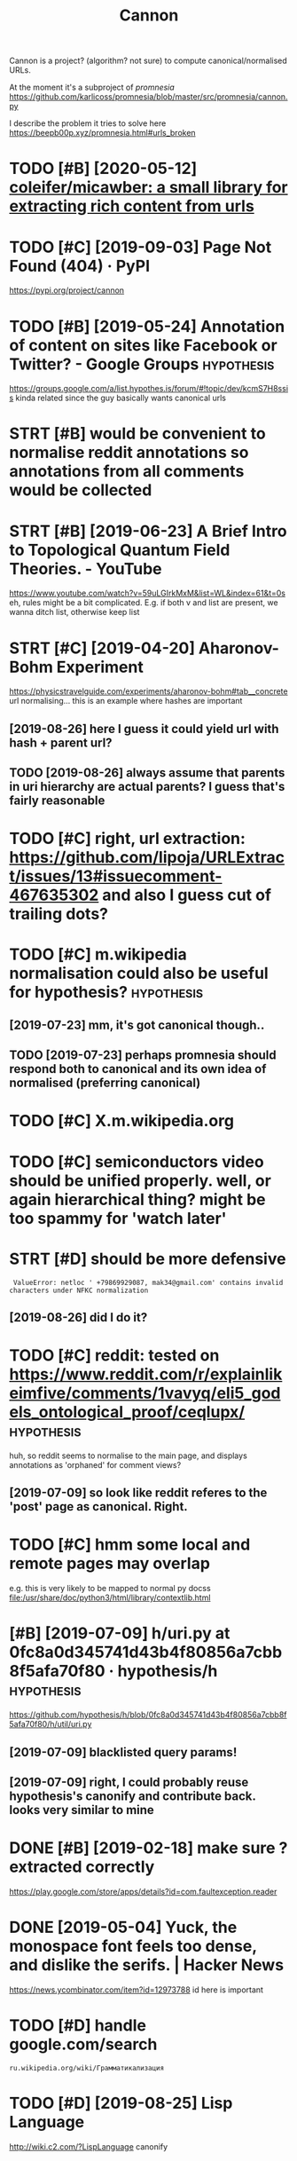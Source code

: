 #+TITLE: Cannon
#+filetags: cannon

Cannon is a project? (algorithm? not sure) to compute canonical/normalised URLs.

At the moment it's a subproject of [[promnesia]]
https://github.com/karlicoss/promnesia/blob/master/src/promnesia/cannon.py

I describe the problem it tries to solve here https://beepb00p.xyz/promnesia.html#urls_broken


* TODO [#B] [2020-05-12] [[https://github.com/coleifer/micawber][coleifer/micawber: a small library for extracting rich content from urls]]
:PROPERTIES:
:ID:       sgthbcmclfrmcwbrclfrmcwbrryfrxtrctngrchcntntfrmrls
:END:
* TODO [#C] [2019-09-03] Page Not Found (404) · PyPI
:PROPERTIES:
:ID:       pgntfndpyp
:END:
https://pypi.org/project/cannon
* TODO [#B] [2019-05-24] Annotation of content on sites like Facebook or Twitter? - Google Groups :hypothesis:
:PROPERTIES:
:ID:       nnttnfcntntnstslkfcbkrtwttrgglgrps
:END:
 https://groups.google.com/a/list.hypothes.is/forum/#!topic/dev/kcmS7H8ssis
kinda related since the guy basically wants canonical urls
* STRT [#B] would be convenient to normalise reddit annotations so annotations from all comments would be collected
:PROPERTIES:
:CREATED:  [2019-05-06]
:ID:       wldbcnvnnttnrmlsrddtnnttnttnsfrmllcmmntswldbcllctd
:END:
* STRT [#B] [2019-06-23] A Brief Intro to Topological Quantum Field Theories. - YouTube
:PROPERTIES:
:ID:       brfntrttplgclqntmfldthrsytb
:END:
 https://www.youtube.com/watch?v=59uLGIrkMxM&list=WL&index=61&t=0s
eh, rules might be a bit complicated. E.g. if both v and list are present, we wanna ditch list, otherwise keep list
* STRT [#C] [2019-04-20] Aharonov-Bohm Experiment
:PROPERTIES:
:ID:       hrnvbhmxprmnt
:END:
https://physicstravelguide.com/experiments/aharonov-bohm#tab__concrete
url normalising... this is an example where hashes are important
** [2019-08-26] here I guess it could yield url with hash + parent url?
:PROPERTIES:
:ID:       hrgsstcldyldrlwthhshprntrl
:END:
** TODO [2019-08-26] always assume that parents in uri hierarchy are actual parents? I guess that's fairly reasonable
:PROPERTIES:
:ID:       lwysssmthtprntsnrhrrchyrctlprntsgssthtsfrlyrsnbl
:END:
* TODO [#C] right, url extraction: https://github.com/lipoja/URLExtract/issues/13#issuecomment-467635302 and also I guess cut of trailing dots?
:PROPERTIES:
:CREATED:  [2019-02-26]
:ID:       rghtrlxtrctnsgthbcmlpjrlxsscmmntndlsgssctftrlngdts
:END:

* TODO [#C] m.wikipedia normalisation could also be useful for hypothesis? :hypothesis:
:PROPERTIES:
:CREATED:  [2019-07-23]
:ID:       mwkpdnrmlstncldlsbsflfrhypthss
:END:
** [2019-07-23] mm, it's got canonical though..
:PROPERTIES:
:ID:       mmtsgtcnnclthgh
:END:
** TODO [2019-07-23] perhaps promnesia should respond both to canonical and its own idea of normalised (preferring canonical)
:PROPERTIES:
:ID:       prhpsprmnsshldrspndbthtcndtswndfnrmlsdprfrrngcnncl
:END:
* TODO [#C] X.m.wikipedia.org
:PROPERTIES:
:CREATED:  [2019-07-23]
:ID:       xmwkpdrg
:END:
* TODO [#C] semiconductors video should be unified properly. well, or again hierarchical thing? might be too spammy for 'watch later'
:PROPERTIES:
:CREATED:  [2019-07-15]
:ID:       smcndctrsvdshldbnfdprprlylthngmghtbtspmmyfrwtchltr
:END:
* STRT [#D] should be more defensive
:PROPERTIES:
:CREATED:  [2019-06-05]
:ID:       shldbmrdfnsv
:END:
:  ValueError: netloc ' +79869929087, mak34@gmail.com' contains invalid characters under NFKC normalization
** [2019-08-26] did I do it?
:PROPERTIES:
:ID:       dddt
:END:
* TODO [#C] reddit: tested on https://www.reddit.com/r/explainlikeimfive/comments/1vavyq/eli5_godels_ontological_proof/ceqlupx/ :hypothesis:
:PROPERTIES:
:CREATED:  [2019-07-09]
:ID:       rddttstdnswwwrddtcmrxplnltsvvyqlgdlsntlgclprfcqlpx
:END:
huh, so reddit seems to normalise to the main page, and displays annotations as 'orphaned' for comment views?
** [2019-07-09] so look like reddit referes to the 'post' page as canonical. Right.
:PROPERTIES:
:ID:       slklkrddtrfrstthpstpgscnnclrght
:END:
* TODO [#C] hmm some local and remote pages may overlap
:PROPERTIES:
:CREATED:  [2019-07-13]
:ID:       hmmsmlclndrmtpgsmyvrlp
:END:
e.g. this is very likely to be mapped to normal py docss
file:/usr/share/doc/python3/html/library/contextlib.html

* [#B] [2019-07-09] h/uri.py at 0fc8a0d345741d43b4f80856a7cbb8f5afa70f80 · hypothesis/h :hypothesis:
:PROPERTIES:
:ID:       hrpytfcddbfcbbfffhypthssh
:END:
https://github.com/hypothesis/h/blob/0fc8a0d345741d43b4f80856a7cbb8f5afa70f80/h/util/uri.py
** [2019-07-09] blacklisted query params!
:PROPERTIES:
:ID:       blcklstdqryprms
:END:
** [2019-07-09] right, I could probably reuse hypothesis's canonify and contribute back. looks very similar to mine
:PROPERTIES:
:ID:       rghtcldprbblyrshypthssscnyndcntrbtbcklksvrysmlrtmn
:END:

* DONE [#B] [2019-02-18] make sure ? extracted correctly
:PROPERTIES:
:ID:       mksrxtrctdcrrctly
:END:
https://play.google.com/store/apps/details?id=com.faultexception.reader

* DONE [2019-05-04] Yuck, the monospace font feels too dense, and dislike the serifs. | Hacker News
:PROPERTIES:
:ID:       yckthmnspcfntflstdnsnddslkthsrfshckrnws
:END:
https://news.ycombinator.com/item?id=12973788
id here is important


* TODO [#D] handle google.com/search
:PROPERTIES:
:ID:       hndlgglcmsrch
:END:
:PROPERTIES:
:CREATED:  [2019-06-02]
* TODO [#C] hmm, server doesn't normalise properly?? (url escaping)
:PROPERTIES:
:CREATED:  [2019-06-02]
:ID:       hmmsrvrdsntnrmlsprprlyrlscpng
:END:
: ru.wikipedia.org/wiki/Грамматикализация
* TODO [#D] [2019-08-25] Lisp Language
:PROPERTIES:
:ID:       lsplngg
:END:
http://wiki.c2.com/?LispLanguage
canonify
* STRT [#C] archive.org                                             :linkrot:
:PROPERTIES:
:CREATED:  [2019-12-26]
:ID:       rchvrg
:END:
* TODO [#C] should be idempotent?
:PROPERTIES:
:CREATED:  [2019-09-03]
:ID:       shldbdmptnt
:END:
* [#C] [2020-01-02] motivation: On Privacy versus Freedom | Matrix.org
:PROPERTIES:
:ID:       mtvtnnprvcyvrssfrdmmtrxrg
:END:
https://www.instapaper.com/read/1265139707
instapaper 'imports' pages and assigns an id
so you can't connect your annotations on instapaper to notes etc
* CANCEL [#D] http://lifebio.wiki/флуоксетин-прозак didn't handle
:PROPERTIES:
:CREATED:  [2019-07-14]
:ID:       lfbwkфлуоксетинпрозакddnthndl
:END:
* TODO [#B] roam links
:PROPERTIES:
:CREATED:  [2020-04-19]
:ID:       rmlnks
:END:
* TODO [#C] [2019-03-27] rbaier/python-urltools: Some functions to parse and normalize URLs.
:PROPERTIES:
:ID:       rbrpythnrltlssmfnctnstprsndnrmlzrls
:END:
https://github.com/rbaier/python-urltools

* STRT [#B] just specify admissible regexes for urls so it's easier to unify?
:PROPERTIES:
:CREATED:  [2019-11-08]
:ID:       jstspcfydmssblrgxsfrrlsstssrtnfy
:END:
e.g. twitter.com/user/status/statusid

maybe normalise to this?
twitter.com/i/web/status/1053151870791835649

reddit.com/comments/5ombk8 -- huh, normalise to this?
TODO m.readdit/old.reddit


en.m.wikipedia/ru.m.wikipedia
maybe stripp off subdom completely?


youtube.com/watch?v=xAy---wp_DQ&list=PL0k_yDgrqAiU_EF5d7krLIds1ebhTxCjm&shuffle=221
youtube.com/watch?v=Woa3MPijE3s&list=PL0k_yDgrqAiXKspaa1GIS0jbbLrsAa3sk&spfreload=10
** [2019-11-09] also this to summarize
:PROPERTIES:
:ID:       lsthstsmmrz
:END:
sqlite3 promnesia.sqlite 'select domain, count(domain) from (select substr(norm_url, 0, instr(norm_url, "/")) as domain from visits) group by domain order by count(domain)'

* TODO [#C] old.reddit and new reddit
:PROPERTIES:
:CREATED:  [2020-01-12]
:ID:       ldrddtndnwrddt
:END:
* TODO [#C] maybe https://youtu.be/zRxI0DaQrag?t=1380 ?
:PROPERTIES:
:CREATED:  [2019-11-15]
:ID:       mybsytbzrxdqrgt
:END:
* TODO [#C] github: https://twitter.com/i/web/status/928602151286386688 this end up trimmed with ... :(
:PROPERTIES:
:CREATED:  [2019-11-09]
:ID:       gthbstwttrcmwbsttsthsndptrmmdwth
:END:
* TODO [#C] github: https://twitter.com/i/web/status/1156086851633131520
:PROPERTIES:
:CREATED:  [2019-11-07]
:ID:       gthbstwttrcmwbstts
:END:
* TODO [#A] [2020-06-30] [[https://gitlab.com/KevinRoebert/ClearUrls][Kevin R. / ClearURLs · GitLab]]
:PROPERTIES:
:ID:       sgtlbcmkvnrbrtclrrlskvnrclrrlsgtlb
:END:
: Once ClearURLs has cleaned the address, it will look like this: https://www.amazon.com/dp/exampleProduct
* TODO Reuse url cleaning tools?
:PROPERTIES:
:CREATED:  [2020-06-29]
:ID:       rsrlclnngtls
:END:
: Regarding the cleaning of URLs, are you aware of the ClearURLs [1] extension? It seems to achieve much of what you're trying to do.

[1]: https://gitlab.com/KevinRoebert/ClearUrls

* STRT [#C] [2020-04-30] [[http://www.defmacro.org/2016/12/22/writing-well.html][Writing well | defmacro]]
:PROPERTIES:
:ID:       wwwdfmcrrgwrtngwllhtmlwrtngwlldfmcr
:END:
support for archive.org and test on this page
* [2020-11-15] [[https://www.youtube.com/c/Wendoverproductions/videos][Wendover Productions - YouTube]]
:PROPERTIES:
:ID:       swwwytbcmcwndvrprdctnsvdswndvrprdctnsytb
:END:

* [2020-11-22] [[https://melpa.org/#/async][async - MELPA]]
:PROPERTIES:
:ID:       smlprgsyncsyncmlp
:END:

* TODO [#C] could reuse URL underlying etc with ampie?                :ampie:
:PROPERTIES:
:CREATED:  [2020-11-20]
:ID:       cldrsrlndrlyngtcwthmp
:END:
* [2020-11-30] [[https://news.ycombinator.com/news][Hacker News]]
:PROPERTIES:
:ID:       snwsycmbntrcmnwshckrnws
:END:
: https://www.c-span.org/video/?c4808083/rust-language-chosen
* [2020-12-04] [[https://unix.stackexchange.com/questions/117609/capture-error-of-ls-to-file#comment183614_117609][shell - Capture Error of LS to file - Unix & Linux Stack Exchange]]
:PROPERTIES:
:ID:       snxstckxchngcmqstnscptrrrtrrrrflstflnxlnxstckxchng
:END:

* [2020-12-07] [[https://github.com/einaregilsson/Redirector][einaregilsson/Redirector: Browser extension (Firefox, Chrome, Opera, Edge) to redirect urls based on regex patterns, like a client side mod_rewrite.]]
:PROPERTIES:
:ID:       sgthbcmnrglssnrdrctrnrglsdnrgxpttrnslkclntsdmdrwrt
:END:

* TODO [2020-12-09] [[https://news.ycombinator.com/item?id=25356757][Detecting the use of “curl – bash” server side (2016) | Hacker News]]
:PROPERTIES:
:ID:       snwsycmbntrcmtmddtctngthsfcrlbshsrvrsdhckrnws
:END:
: https://bugs.debian.org/cgi-bin/bugreport.cgi?bug=955208
* TODO hmm, maybe the extension can learn normalisation ruls over time? by looking at canonical and refining the rules?
:PROPERTIES:
:CREATED:  [2020-12-20]
:ID:       hmmmybthxtnsncnlrnnrmlstnmbylkngtcnnclndrfnngthrls
:END:
* TODO sample random links and their canonicals for testing
:PROPERTIES:
:CREATED:  [2020-12-20]
:ID:       smplrndmlnksndthrcnnclsfrtstng
:END:
* TODO [#C] [2019-03-27] sindresorhus/compare-urls: Compare URLs by first normalizing the
:PROPERTIES:
:ID:       sndrsrhscmprrlscmprrlsbyfrstnrmlzngth
:END:
https://github.com/sindresorhus/compare-urls
: compareUrls('HTTP://sindresorhus.com/?b=b&a=a', 'sindresorhus.com/?a=a&b=b');
* [#C] [2019-07-09] h/normalize_uris_test.py at 0fc8a0d345741d43b4f80856a7cbb8f5afa70f80 · hypothesis/h
:PROPERTIES:
:ID:       hnrmlzrststpytfcddbfcbbfffhypthssh
:END:
https://github.com/hypothesis/h/blob/0fc8a0d345741d43b4f80856a7cbb8f5afa70f80/tests/h/cli/commands/normalize_uris_test.py

* [#C] [2019-04-16] niksite/url-normalize: URL normalization for Python
:PROPERTIES:
:ID:       nkstrlnrmlzrlnrmlztnfrpythn
:END:
https://github.com/niksite/url-normalize

* [#D] [2020-11-18] [[https://papers.ssrn.com/sol3/papers.cfm?abstract_id=3603021][Vanquishing ‘Monsters’ in Foundations of Computer Science: Euclid, Dedekind, Frege, Russell, Gödel, Wittgenstein, Church, Turing, and Jaśkowski didn’t get them all … by Carl Hewitt :: SSRN]]
:PROPERTIES:
:ID:       spprsssrncmslpprscfmbstrckddntgtthmllbycrlhwttssrn
:END:

* [#D] better regex fox url extraction
:PROPERTIES:
:ID:       bttrrgxfxrlxtrctn
:END:
eh, urls can have commas...  e.g. http://adit.io/posts/2013-04-17-functors,_applicatives,_and_monads_in_pictures.html
so, for csv need a separate extractor.
* TODO [#A] [2020-11-22] [[https://github.com/WorldBrain/memex-url-utils][WorldBrain/memex-url-utils: Shared URL processing utilities for Memex extension and mobile apps.]] :worldbrain:
:PROPERTIES:
:ID:       sgthbcmwrldbrnmmxrltlswrlsngtltsfrmmxxtnsnndmblpps
:END:
* TODO [#C] [2020-11-16] [[https://twitter.com/amogh_jalihal/status/1328393853599059970][normalise DOI]]
:PROPERTIES:
:ID:       stwttrcmmghjlhlsttsnrmlsd
:END:
: Ah sure: This DOI: https://doi.org/10.1073/pnas.1211902109  should lead to this paper: https://pnas.org/content/109/48/E3324 .
* STRT [#C] rethinking the whole approach...
:PROPERTIES:
:CREATED:  [2020-11-15]
:ID:       rthnkngthwhlpprch
:END:
consider https://www.youtube.com/watch?v=wHrCkyoe72U&list=WL
basically
- cut of protocol just merely for simplicity? I guess makes everything much easier
- the result is always 'composed of' inputs. e.g. maps to youtube/wHrCkyoe72U, both parts are in the original link
  might not be the case if domain names are remapped though.. e.g. youtu.be
- sort query parts alphabetically
  (although might make sense to make it hierarchy aware?)
- treat parts & query the same way, parts are query with None keys
- to handle domain names better, replace dots before first / with /: e.g. www.youtube.com/ -> www/youtube/com
  then cat treat the same way as subpaths
  i.e. we get
  None www          | drop
  None youtube      | keep
  None com          | drop
  None watch        | drop
  list WL           | keep? -- actually this could be considered a 'tag'? unclear
  v    wHrCkyoe72U  | keep
ok so how do we generalize from two examples?
 e.g. say we also have
 youtube.ru/watch?v=abacaba -> youtube/abacaba
 we get
      youtube | keep
      ru      | drop
      watch   | drop
 v    abacaba | keep
I suppose it could guess that if we keep a query parameter once, we'll keep it always?
and if we extracted a certain substring without a query parameter, we'll also always keep it as is?

TODO how about this?
https://news.ycombinator.com/reply?id=25100810&goto=item%3Fid%3D25099862%2325100810
it's a reply to       https://news.ycombinator.com/item?id=25100035
which is a comment to https://news.ycombinator.com/item?id=25099862
* TODO [#C] use shared JS/python tests for canonifying?       :ffi:promnesia:
:PROPERTIES:
:CREATED:  [2020-11-12]
:ID:       sshrdjspythntstsfrcnnfyng
:END:
* [#C] [2020-05-28] Wayback Machine
:PROPERTIES:
:ID:       wybckmchn
:END:
https://web.archive.org/web/2019*/http://www.defmacro.org/2016/12/22/writing-well.html

* [#C] [2020-06-16] [[https://news.ycombinator.com/item?id=23537243#23540421][Syncthing is everything I used to love about computers | Hacker News]]
:PROPERTIES:
:ID:       snwsycmbntrcmtmdsyncthngsythngsdtlvbtcmptrshckrnws
:END:

* TODO [#C] could write a service to resolve t.co links...          :linkrot:
:PROPERTIES:
:CREATED:  [2020-04-29]
:ID:       cldwrtsrvctrslvtclnks
:END:
* TODO [#C] how do we prune links that are potentially not secure to store? like URL parameters
:PROPERTIES:
:CREATED:  [2020-05-20]
:ID:       hwdwprnlnksthtrptntllyntscrtstrlkrlprmtrs
:END:
* TODO [#C] background thing that sucks in canonical urls???      :promnesia:
:PROPERTIES:
:CREATED:  [2020-05-12]
:ID:       bckgrndthngthtscksncnnclrls
:END:
* [#C] [2020-05-11] [[https://medium.com/@WorldBrain/vision-mission-values-2020-update-d70aa35a638#0b0b][Vision, Mission & Values — 2020 Update - WorldBrain.io - Medium]]
:PROPERTIES:
:ID:       smdmcmwrldbrnvsnmssnvlspdbbvsnmssnvlspdtwrldbrnmdm
:END:
fragments are often random and useless
even default org-mode is guilty
* [#C] [2020-04-27] [[https://github.com/john-kurkowski/tldextract][john-kurkowski/tldextract: Accurately separate the TLD from the registered domain and subdomains of a URL, using the Public Suffix List.]]
:PROPERTIES:
:ID:       sgthbcmjhnkrkwsktldxtrctjsbdmnsfrlsngthpblcsffxlst
:END:
hmm could use this for better extraction...
* [#C] [2019-12-25] sindresorhus/normalize-url: Normalize a URL
:PROPERTIES:
:ID:       sndrsrhsnrmlzrlnrmlzrl
:END:
https://github.com/sindresorhus/normalize-url
: stripWWW

there is stripWWW, but it can't handle amp etc
* [#C] [2019-12-23] reference request - Examples of "Unrelated" Mathematics Playing a Fundamental Role in TCS? - Theoretical Computer Science Stack Exchange
:PROPERTIES:
:ID:       rfrncrqstxmplsfnrltdmthmtsthrtclcmptrscncstckxchng
:END:
https://cstheory.stackexchange.com/questions/1920/examples-of-unrelated-mathematics-playing-a-fundamental-role-in-tcs/1925#1925
need parent link to trigger on this in cannon
* TODO [#C] [2020-02-08] 1411873 - "An unexpected error occurred" when requesting optional permission (origin)
:PROPERTIES:
:ID:       nnxpctdrrrccrrdwhnrqstngptnlprmssnrgn
:END:
https://bugzilla.mozilla.org/show_bug.cgi?id=1411873
ugh need to keep id
* TODO [#C] need checks that url don't contain stupid shit like trailing colons etc
:PROPERTIES:
:CREATED:  [2019-02-24]
:ID:       ndchcksthtrldntcntnstpdshtlktrlngclnstc
:END:
* [#C] [2019-07-09] Changed how threading works. by JakeHartnell · Pull Request 952 · hypothesis/h :hypothesis:reddit:
:PROPERTIES:
:ID:       chngdhwthrdngwrksbyjkhrtnllpllrqsthypthssh
:END:
https://github.com/hypothesis/h/pull/952
: reddit
* TODO [#C] canonify within the browser could be useful for different extensions as well...
:PROPERTIES:
:CREATED:  [2020-11-17]
:ID:       cnnfywthnthbrwsrcldbsflfrdffrntxtnsnsswll
:END:
e.g. blockers, various highlighters, hypothesis, etc
** [2020-11-21] could also share with #Ampie ..
:PROPERTIES:
:ID:       cldlsshrwthmp
:END:
* DONE [#B] [2019-08-07] The Problem With URLs
:PROPERTIES:
:ID:       thprblmwthrls
:END:
https://blog.codinghorror.com/the-problem-with-urls/
** [2019-08-27] not very insigntful, example of msdn with weird characters in urls
:PROPERTIES:
:ID:       ntvrynsgntflxmplfmsdnwthwrdchrctrsnrls
:END:
* DONE [#B] normalise links
:PROPERTIES:
:ID:       nrmlslnks
:END:
** STRT strip off & ? first, on reddit. not sure if should be default
:PROPERTIES:
:ID:       strpfffrstnrddtntsrfshldbdflt
:END:
*** ok, it's better to overstrip than understrip. overstripping -- you are gonna notice; understripping -- you won't
:PROPERTIES:
:ID:       ktsbttrtvrstrpthnndrstrpvpngyrgnnntcndrstrppngywnt
:END:
*** DONE ok, so ? is useful on yahoo answers (qid parameter)
:PROPERTIES:
:ID:       ksssflnyhnswrsqdprmtr
:END:
*** DONE there is pretty useless usg param?
:PROPERTIES:
:ID:       thrsprttyslsssgprm
:END:
*** TODO ? askville amazon request id
:PROPERTIES:
:ID:       skvllmznrqstd
:END:
*** DONE [#A] definitely bad idea to cut off ? for youtube!!
:PROPERTIES:
:ID:       dfntlybddtctfffrytb
:END:
*** TODO [#D] wtf with remaining &/? in urls.json??
:PROPERTIES:
:ID:       wtfwthrmnngnrlsjsn
:END:
*** DONE amp.reddit.com -> amp. just strip off "^amp.", same for m.reddit.com
:PROPERTIES:
:ID:       mprddtcmmpjststrpffmpsmfrmrddtcm
:END:
*** DONE www.?
:PROPERTIES:
:ID:       www
:END:
*** TODO chop off /
:PROPERTIES:
:ID:       chpff
:END:
** TODO [#C] normalisation rules should probably be in config. or at least overridable?
:PROPERTIES:
:ID:       nrmlstnrlsshldprbblybncnfgrtlstvrrdbl
:END:
** DONE code duplication between js and python
:PROPERTIES:
:ID:       cddplctnbtwnjsndpythn
:END:
shit, jiphy can't even handle arrrays
maybe normalise all in js? but that sort of sucks...
well, it's kinda fine now...


* related                                                         :promnesia:
:PROPERTIES:
:ID:       rltd
:END:
* TODO [2019-11-02] The Curse of the Modern Office | LOW←TECH MAGAZINE
:PROPERTIES:
:ID:       thcrsfthmdrnffclwtchmgzn
:END:
https://solar.lowtechmagazine.com/2016/11/the-curse-of-the-modern-office.html
e.g. that link doesn't have 'canonical' even though it's a mirror
* TODO would be useful to use the same normalising engine for #archivebox for example? :webarchive:
:PROPERTIES:
:CREATED:  [2021-01-24]
:ID:       wldbsfltsthsmnrmlsngngnfrrchvbxfrxmpl
:END:
* TODO wonder if we could cooperate?                           :agora:cannon:
:PROPERTIES:
:CREATED:  [2021-01-22]
:ID:       wndrfwcldcprt
:END:
* TODO [#B] [2020-05-23] [[https://web.hypothes.is/help/how-to-establish-or-avoid-document-equivalence-in-the-hypothesis-system/][How to establish (or avoid) document equivalence in the Hypothesis system : Hypothesis]]
:PROPERTIES:
:ID:       swbhypthsshlphwtstblshrvdlncnthhypthsssystmhypthss
:END:
"document equivalence"
* TODO [#B] I want urls that represent information, regardless the way it's presented
:PROPERTIES:
:CREATED:  [2020-04-04]
:ID:       wntrlsthtrprsntnfrmtnrgrdlssthwytsprsntd
:END:
let alone all the tracking/etc crap
* TODO [#C] motivation: twitter and mobile twitter
:PROPERTIES:
:CREATED:  [2019-10-11]
:ID:       mtvtntwttrndmbltwttr
:END:
Generally mobile version of sites are good motivation.
No one would argue that TODO link to tweets are exactly the same thing from the 'informational' perspective, yet there is no easy way to unify them
TODO demonstrate <canonical> attribute
* TODO [#D] [2019-11-02] motivation: The Curse of the Modern Office | LOW←TECH MAGAZINE https://solar.lowtechmagazine.com/2016/11/the-curse-of-the-modern-office.html
:PROPERTIES:
:ID:       mtvtnthcrsfthmdrnffclwtchmgzncmthcrsfthmdrnffchtml
:END:
e.g. that link doesn't have 'canonical' even though it's a mirror

* TODO [#D] motivation: no canonical on gist
:PROPERTIES:
:CREATED:  [2019-11-08]
:ID:       mtvtnncnnclngst
:END:
https://gist.github.com/dneto/2258454
same as https://gist.github.com/2258454 -- hmm, this thing redirects now..
* STRT [#C] Hmm could be helpful for hypothesis?
:PROPERTIES:
:CREATED:  [2019-06-27]
:ID:       hmmcldbhlpflfrhypthss
:END:
- [2020-04-29] write about it? the future?

* TODO [#C] stuff like this:  youtu.be/1TKSfAkWWN0
:PROPERTIES:
:CREATED:  [2019-08-25]
:ID:       stfflkthsytbtksfkwwn
:END:
** [2019-08-25] this is also motivation for canonifying. this is a redirect link in tweet, and there is no way to associate it with canonical
:PROPERTIES:
:ID:       thsslsmtvtnfrcnnfyngthssrwtndthrsnwytsscttwthcnncl
:END:
* TODO [#C] Google no longer providing original URL in AMP for image search results :promnesia:cannon:
:PROPERTIES:
:CREATED:  [2020-05-27]
:ID:       gglnlngrprvdngrgnlrlnmpfrmgsrchrslts
:END:

: Google no longer providing original URL in AMP for image search results - https://news.ycombinator.com/item?id=23322730

* TODO [2020-04-29] [[https://news.ycombinator.com/item?id=23015742][> I’ve already pulled down my 2-300GB Google Photos archive How? I've tried sev... | Hacker News]] :promnesia:cannon:
:PROPERTIES:
:ID:       snwsycmbntrcmtmdvlrdyplldglphtsrchvhwvtrdsvhckrnws
:END:
comment - submission relations
* STRT [2019-02-24] normalization is tricky.. for some urls, stuff after # is important https://en.wikipedia.org/wiki/Tendon#cite_note-14 . for some, it's utter garbage
:PROPERTIES:
:ID:       nrmlztnstrckyfrsmrlsstfffrgwktndnctntfrsmtsttrgrbg
:END:
however we can sort of get away with normalizing on server only?
* [2020-05-02] https://hubs.mozilla.com/#/                           :cannon:
:PROPERTIES:
:ID:       shbsmzllcm
:END:

* TODO [2020-05-28] archive.org is messing with canonical            :cannon:
:PROPERTIES:
:ID:       rchvrgsmssngwthcnncl
:END:
* TODO [#C] motivation for using your own normalization
:PROPERTIES:
:CREATED:  [2019-11-01]
:ID:       mtvtnfrsngyrwnnrmlztn
:END:

e.g. if the original page is gone I can still easily link my saved annotations to archived page

https://web.archive.org/web/20090902224414/http://reason.com/news/show/119237.html
* TODO hypothesis: wonder how it works on timestamped archive.org stuff?
:PROPERTIES:
:CREATED:  [2019-11-01]
:ID:       hypthsswndrhwtwrksntmstmpdrchvrgstff
:END:
* TODO [#C] parent and sibling relations                   :cannon:promnesia:
:PROPERTIES:
:CREATED:  [2019-08-19]
:ID:       prntndsblngrltns
:END:
* [2021-01-30] [[https://community.worldbrain.io/t/ignore-url-parameters/551/5][Ignore URL parameters - ⭐️Feature Requests - Memex Community]] :cannon:
:PROPERTIES:
:ID:       scmmntywrldbrntgnrrlprmtrlprmtrs️ftrrqstsmmxcmmnty
:END:

* [2021-01-24] [[https://bugs.debian.org/cgi-bin/bugreport.cgi?bug=941827][#941827 - module loading fails with error: "Lockdown: modprobe: Loading of unsigned module is restricted; see https://wiki.debian.org/SecureBoot" - Debian Bug report logs]] :cannon:
:PROPERTIES:
:ID:       sbgsdbnrgcgbnbgrprtcgbgmdswkdbnrgscrbtdbnbgrprtlgs
:END:
:  https://wiki.debian.org/SecureBoot#MOK_-_Machine_Owner_Keycanonical: wiki.debian.org/SecureBootsources : notes[[https://wiki.debian.org/SecureBoot][SecureBoot - Debian Wiki]]
: logs/mlog2.org:58102/06/2020, 08:00:00 di
* TODO [#C] could be useful for surfingkey/nyxt browser to hint 'interesitng' urls?
:PROPERTIES:
:CREATED:  [2021-02-07]
:ID:       cldbsflfrsrfngkynyxtbrwsrthntntrstngrls
:END:
* TODO [#B] https://app.element.io/#/room/#blockchain:fosdem.org     :cannon:
:PROPERTIES:
:CREATED:  [2021-02-07]
:ID:       spplmntrmblckchnfsdmrg
:END:
* TODO https://undeadly.org/cgi?action=article;sid=20170930133438    :cannon:
:PROPERTIES:
:CREATED:  [2021-02-28]
:ID:       snddlyrgcgctnrtclsd
:END:
* [2021-02-16] [[https://papers.ssrn.com/sol3/papers.cfm?abstract_id=3745973][A Relational Turn for Data Protection? by Neil M. Richards, Woodrow Hartzog :: SSRN]] :cannon:
:PROPERTIES:
:ID:       spprsssrncmslpprscfmbstrcnbynlmrchrdswdrwhrtzgssrn
:END:
* TODO [#B] maybe we can achieve 95% accuracy with generic rules and by handling the most popular websites
:PROPERTIES:
:CREATED:  [2021-03-07]
:ID:       mybwcnchvccrcywthgnrcrlsndbyhndlngthmstpplrwbsts
:END:
for the rest
- allow user to customize
- allow user to submit normalization errors (where?)
